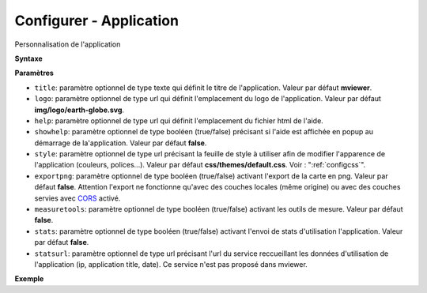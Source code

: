 .. Authors : 
.. mviewer team

.. _configapp:

Configurer - Application
=========================


Personnalisation de l'application

**Syntaxe**

.. code-block:: xml
       :linenos:
	
	<application title="" 
		logo=""
		help=""		
		showhelp=""
		style=""
		exportpng="" 
		measuretools=""	
		stats=""
		statsurl=""/>

**Paramètres**

* ``title``: paramètre optionnel de type texte qui définit le titre de l'application. Valeur par défaut **mviewer**.
* ``logo``: paramètre optionnel de type url qui définit l'emplacement du logo de l'application. Valeur par défaut **img/logo/earth-globe.svg**.
* ``help``: paramètre optionnel de type url qui définit l'emplacement du fichier html de l'aide.
* ``showhelp``: paramètre optionnel de type booléen (true/false) précisant si l'aide est affichée en popup au démarrage de la'application. Valeur par défaut **false**.
* ``style``: paramètre optionnel de type url précisant la feuille de style à utiliser afin de modifier l'apparence de l'application (couleurs, polices...). Valeur par défaut **css/themes/default.css**. Voir : ":ref:`configcss`".
* ``exportpng``: paramètre optionnel de type booléen (true/false) activant l'export de la carte en png. Valeur par défaut **false**. Attention l'export ne fonctionne qu'avec des couches locales (même origine) ou avec des couches servies avec  `CORS <https://enable-cors.org/>`_ activé.
* ``measuretools``: paramètre optionnel de type booléen (true/false) activant les outils de mesure. Valeur par défaut **false**.
* ``stats``: paramètre optionnel de type booléen (true/false) activant l'envoi de stats d'utilisation l'application. Valeur par défaut **false**.
* ``statsurl``: paramètre optionnel de type url précisant l'url du service reccueillant les données d'utilisation de l'application (ip, application title, date). Ce service n'est pas proposé dans mviewer.

**Exemple**

.. code-block:: xml
       :linenos:
	
	<application title="Exemple" 
		logo="img/logo/g.png" 
		help=""  
		exportpng="false" 
		measuretools="true"
		style="css/themes/blue.css"/>
